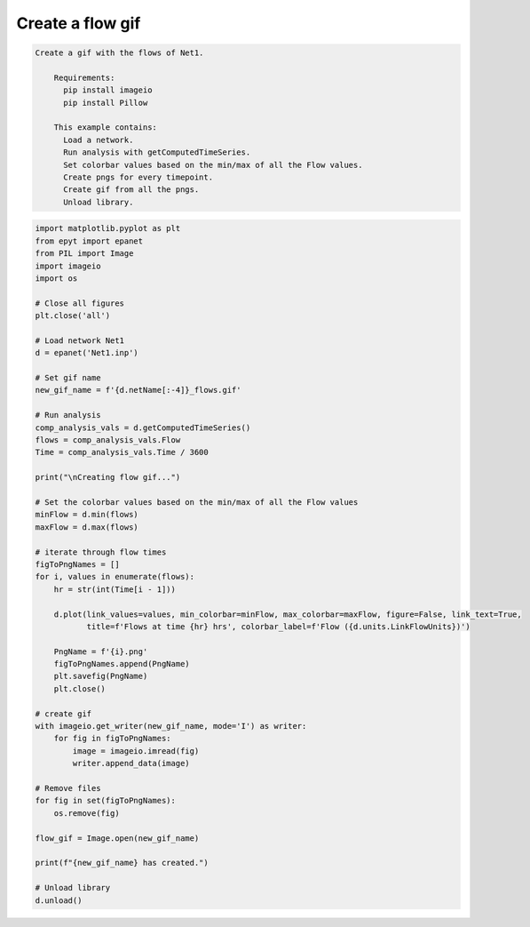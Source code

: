 Create a flow gif
-----------------

.. code-block:: text 

  Create a gif with the flows of Net1.

      Requirements:
        pip install imageio
        pip install Pillow

      This example contains:
        Load a network.
        Run analysis with getComputedTimeSeries.
        Set colorbar values based on the min/max of all the Flow values.
        Create pngs for every timepoint.
        Create gif from all the pngs.
        Unload library.

.. code-block:: python 

    import matplotlib.pyplot as plt
    from epyt import epanet
    from PIL import Image
    import imageio
    import os

    # Close all figures
    plt.close('all')

    # Load network Net1
    d = epanet('Net1.inp')

    # Set gif name
    new_gif_name = f'{d.netName[:-4]}_flows.gif'

    # Run analysis
    comp_analysis_vals = d.getComputedTimeSeries()
    flows = comp_analysis_vals.Flow
    Time = comp_analysis_vals.Time / 3600

    print("\nCreating flow gif...")

    # Set the colorbar values based on the min/max of all the Flow values
    minFlow = d.min(flows)
    maxFlow = d.max(flows)

    # iterate through flow times
    figToPngNames = []
    for i, values in enumerate(flows):
        hr = str(int(Time[i - 1]))

        d.plot(link_values=values, min_colorbar=minFlow, max_colorbar=maxFlow, figure=False, link_text=True,
               title=f'Flows at time {hr} hrs', colorbar_label=f'Flow ({d.units.LinkFlowUnits})')

        PngName = f'{i}.png'
        figToPngNames.append(PngName)
        plt.savefig(PngName)
        plt.close()

    # create gif
    with imageio.get_writer(new_gif_name, mode='I') as writer:
        for fig in figToPngNames:
            image = imageio.imread(fig)
            writer.append_data(image)

    # Remove files
    for fig in set(figToPngNames):
        os.remove(fig)

    flow_gif = Image.open(new_gif_name)

    print(f"{new_gif_name} has created.")

    # Unload library
    d.unload()


.. image::   _static/Net1_flows.gif
  :alt: Net1 Flow Gif
  :align: center